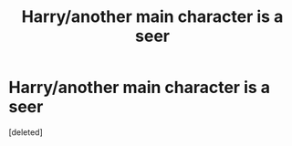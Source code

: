 #+TITLE: Harry/another main character is a seer

* Harry/another main character is a seer
:PROPERTIES:
:Score: 1
:DateUnix: 1588449315.0
:DateShort: 2020-May-03
:FlairText: Request
:END:
[deleted]

